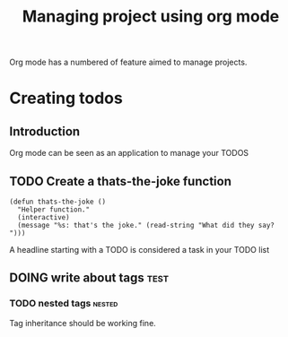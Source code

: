 #+TITLE: Managing project using org mode

Org mode has a numbered of feature aimed to manage projects. 

* Creating todos
** Introduction
Org mode can be seen as an application to manage your TODOS
** TODO Create a thats-the-joke function
#+BEGIN_SRC
(defun thats-the-joke ()
  "Helper function."
  (interactive)
  (message "%s: that's the joke." (read-string "What did they say? ")))
#+END_SRC
A headline starting with a TODO is considered a task in your TODO list
** DOING write about tags             :test:

*** TODO nested tags              :nested:
Tag inheritance should be working fine. 
*** TODO special tags       :noexport:
the =noexport= tag tells emacs it shouldn't export the entire subtree
